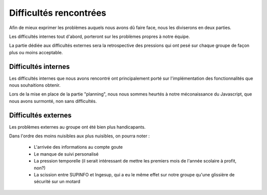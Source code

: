Difficultés rencontrées
########################

Afin de mieux exprimer les problèmes auquels nous avons dû faire face, nous les
diviserons en deux parties.

Les difficultés internes tout d'abord, porteront 
sur les problèmes propres à notre équipe.

La partie dédiée aux difficultés externes sera la retrospective  des pressions
qui ont pesé sur chaque groupe de façon plus ou moins acceptable.

Difficultés internes
====================

Les difficultés internes que nous avons rencontré ont principalement porté
sur l'implémentation des fonctionnalités que nous souhaitions obtenir.

Lors de la mise en place de la partie "planning", nous nous sommes heurtés à
notre méconaissance du Javascript, que nous avons surmonté, non sans
difficultés.


Difficultés externes
====================

Les problèmes externes au groupe ont été bien plus handicapants.

Dans l'ordre des moins nuisibles aux plus nuisibles, on pourra noter :

 - L'arrivée des informations au compte goute
 - Le manque de suivi personalisé
 - La pression temporelle (il serait intéressant de mettre les premiers mois de l'année scolaire à profit, non?)
 - La scission entre SUPINFO et Ingesup, qui a eu le même effet sur notre groupe qu'une glissière de sécurité sur un motard

